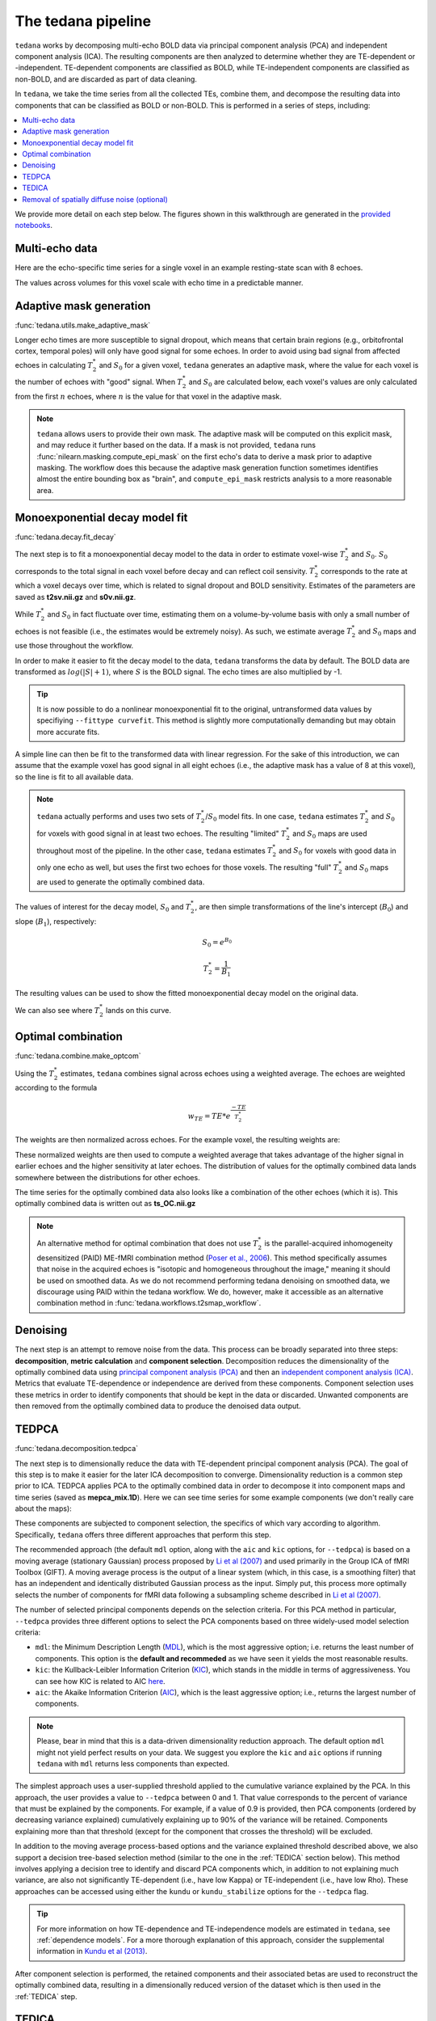 The tedana pipeline
===================

``tedana`` works by decomposing multi-echo BOLD data via principal component analysis (PCA)
and independent component analysis (ICA).
The resulting components are then analyzed to determine whether they are
TE-dependent or -independent.
TE-dependent components are classified as BOLD, while TE-independent components
are classified as non-BOLD, and are discarded as part of data cleaning.

In ``tedana``, we take the time series from all the collected TEs, combine them,
and decompose the resulting data into components that can be classified as BOLD
or non-BOLD.
This is performed in a series of steps, including:

.. contents:: :local:

.. image:: /_static/tedana-workflow.png
  :align: center

We provide more detail on each step below.
The figures shown in this walkthrough are generated in the `provided notebooks <https://github.com/ME-ICA/tedana/tree/joss/docs/notebooks>`_.

Multi-echo data
```````````````

Here are the echo-specific time series for a single voxel in an example
resting-state scan with 8 echoes.

.. image:: /_static/a01_echo_timeseries.png

The values across volumes for this voxel scale with echo time in a predictable
manner.

.. image:: /_static/a02_echo_value_distributions.png

Adaptive mask generation
````````````````````````
:func:`tedana.utils.make_adaptive_mask`

Longer echo times are more susceptible to signal dropout, which means that
certain brain regions (e.g., orbitofrontal cortex, temporal poles) will only
have good signal for some echoes.
In order to avoid using bad signal from affected echoes in calculating
:math:`T_{2}^*` and :math:`S_{0}` for a given voxel, ``tedana`` generates an
adaptive mask, where the value for each voxel is the number of echoes with
"good" signal.
When :math:`T_{2}^*` and :math:`S_{0}` are calculated below, each voxel's values
are only calculated from the first :math:`n` echoes, where :math:`n` is the
value for that voxel in the adaptive mask.

.. note::
    ``tedana`` allows users to provide their own mask.
    The adaptive mask will be computed on this explicit mask, and may reduce
    it further based on the data.
    If a mask is not provided, ``tedana`` runs :func:`nilearn.masking.compute_epi_mask`
    on the first echo's data to derive a mask prior to adaptive masking.
    The workflow does this because the adaptive mask generation function
    sometimes identifies almost the entire bounding box as "brain", and
    ``compute_epi_mask`` restricts analysis to a more reasonable area.

.. image:: /_static/a03_adaptive_mask.png
  :width: 600 px
  :align: center

Monoexponential decay model fit
```````````````````````````````
:func:`tedana.decay.fit_decay`

The next step is to fit a monoexponential decay model to the data in order to
estimate voxel-wise :math:`T_{2}^*` and :math:`S_0`.
:math:`S_0` corresponds to the total signal in each voxel before decay and can reflect coil sensivity.
:math:`T_{2}^*` corresponds to the rate at which a voxel decays over time, which
is related to signal dropout and BOLD sensitivity.
Estimates of the parameters are saved as **t2sv.nii.gz** and **s0v.nii.gz**.

While :math:`T_{2}^*` and :math:`S_0` in fact fluctuate over time, estimating
them on a volume-by-volume basis with only a small number of echoes is not
feasible (i.e., the estimates would be extremely noisy).
As such, we estimate average :math:`T_{2}^*` and :math:`S_0` maps and use those
throughout the workflow.

In order to make it easier to fit the decay model to the data, ``tedana``
transforms the data by default.
The BOLD data are transformed as :math:`log(|S|+1)`, where :math:`S` is the BOLD signal.
The echo times are also multiplied by -1.

.. tip::
    It is now possible to do a nonlinear monoexponential fit to the original, untransformed
    data values by specifiying ``--fittype curvefit``.
    This method is slightly more computationally demanding but may obtain more
    accurate fits.

.. image:: /_static/a04_echo_log_value_distributions.png

A simple line can then be fit to the transformed data with linear regression.
For the sake of this introduction, we can assume that the example voxel has
good signal in all eight echoes (i.e., the adaptive mask has a value of 8 at
this voxel), so the line is fit to all available data.

.. note::
    ``tedana`` actually performs and uses two sets of :math:`T_{2}^*`/:math:`S_0` model fits.
    In one case, ``tedana`` estimates :math:`T_{2}^*` and :math:`S_0` for voxels with good signal in at
    least two echoes.
    The resulting "limited" :math:`T_{2}^*` and :math:`S_0` maps are used throughout
    most of the pipeline.
    In the other case, ``tedana`` estimates :math:`T_{2}^*` and :math:`S_0` for voxels
    with good data in only one echo as well, but uses the first two echoes for those voxels.
    The resulting "full" :math:`T_{2}^*` and :math:`S_0` maps are used to generate the
    optimally combined data.

.. image:: /_static/a05_loglinear_regression.png

The values of interest for the decay model, :math:`S_0` and :math:`T_{2}^*`,
are then simple transformations of the line's intercept (:math:`B_{0}`) and
slope (:math:`B_{1}`), respectively:

.. math:: S_{0} = e^{B_{0}}

.. math:: T_{2}^{*} = \frac{1}{B_{1}}

The resulting values can be used to show the fitted monoexponential decay model
on the original data.

.. image:: /_static/a06_monoexponential_decay_model.png

We can also see where :math:`T_{2}^*` lands on this curve.

.. image:: /_static/a07_monoexponential_decay_model_with_t2.png

.. _optimal combination:

Optimal combination
```````````````````
:func:`tedana.combine.make_optcom`

Using the :math:`T_{2}^*` estimates, ``tedana`` combines signal across echoes using a
weighted average.
The echoes are weighted according to the formula

.. math:: w_{TE} = TE * e^{\frac{-TE}{T_{2}^*}}

The weights are then normalized across echoes.
For the example voxel, the resulting weights are:

.. image:: /_static/a08_optimal_combination_echo_weights.png
  :width: 400 px
  :align: center

These normalized weights are then used to compute a weighted average that takes advantage
of the higher signal in earlier echoes and the higher sensitivity at later echoes.
The distribution of values for the optimally combined data lands somewhere
between the distributions for other echoes.

.. image:: /_static/a09_optimal_combination_value_distributions.png

The time series for the optimally combined data also looks like a combination
of the other echoes (which it is).
This optimally combined data is written out as **ts_OC.nii.gz**

.. image:: /_static/a10_optimal_combination_timeseries.png

.. note::
    An alternative method for optimal combination that
    does not use :math:`T_{2}^*` is the parallel-acquired inhomogeneity
    desensitized (PAID) ME-fMRI combination method (`Poser et al., 2006`_).
    This method specifically assumes that noise in the acquired echoes is "isotopic and
    homogeneous throughout the image," meaning it should be used on smoothed data.
    As we do not recommend performing tedana denoising on smoothed data,
    we discourage using PAID within the tedana workflow.
    We do, however, make it accessible as an alternative combination method
    in :func:`tedana.workflows.t2smap_workflow`.

Denoising
`````````
The next step is an attempt to remove noise from the data.
This process can be broadly separated into three steps: **decomposition**,
**metric calculation** and **component selection**.
Decomposition reduces the dimensionality of the optimally combined data using
`principal component analysis (PCA)`_ and then an `independent component analysis (ICA)`_.
Metrics that evaluate TE-dependence or independence are derived from these components.
Component selection uses these metrics in order to identify components that
should be kept in the data or discarded.
Unwanted components are then removed from the optimally combined data
to produce the denoised data output.

.. _principal component analysis (PCA): https://en.wikipedia.org/wiki/Principal_component_analysis
.. _independent component Analysis (ICA): https://en.wikipedia.org/wiki/Independent_component_analysis


TEDPCA
``````
:func:`tedana.decomposition.tedpca`

The next step is to dimensionally reduce the data with TE-dependent principal
component analysis (PCA).
The goal of this step is to make it easier for the later ICA decomposition to converge.
Dimensionality reduction is a common step prior to ICA.
TEDPCA applies PCA to the optimally combined data in order to decompose it into component maps and
time series (saved as **mepca_mix.1D**).
Here we can see time series for some example components (we don't really care about the maps):

.. image:: /_static/a11_pca_component_timeseries.png

These components are subjected to component selection, the specifics of which
vary according to algorithm.
Specifically, ``tedana`` offers three different approaches that perform this step.

The recommended approach (the default ``mdl`` option, along with the ``aic`` and ``kic`` options, for
``--tedpca``) is based on a moving average (stationary Gaussian) process
proposed by `Li et al (2007)`_ and used primarily in the Group ICA of fMRI Toolbox (GIFT).
A moving average process is the output of a linear system (which, in this case, is
a smoothing filter) that has an independent and identically distributed
Gaussian process as the input.
Simply put, this process more optimally selects the number of components for
fMRI data following a subsampling scheme described in `Li et al (2007)`_.

The number of selected principal components depends on the selection criteria.
For this PCA method in particular, ``--tedpca`` provides three different options
to select the PCA components based on three widely-used model selection criteria:

* ``mdl``: the Minimum Description Length (`MDL`_), which is the most aggressive option;
  i.e. returns the least number of components. This option is the **default and recommeded**
  as we have seen it yields the most reasonable results.
* ``kic``: the Kullback-Leibler Information Criterion (`KIC`_), which stands in the
  middle in terms of aggressiveness. You can see how KIC is related to AIC `here`_.
* ``aic``: the Akaike Information Criterion (`AIC`_), which is the least aggressive option;
  i.e., returns the largest number of components.

.. note::
    Please, bear in mind that this is a data-driven dimensionality reduction approach. The default
    option ``mdl`` might not yield perfect results on your data. We suggest you explore the ``kic``
    and ``aic`` options if running ``tedana`` with ``mdl`` returns less components than expected.

The simplest approach uses a user-supplied threshold applied to the cumulative variance explained
by the PCA.
In this approach, the user provides a value to ``--tedpca`` between 0 and 1.
That value corresponds to the percent of variance that must be explained by the components.
For example, if a value of 0.9 is provided, then PCA components
(ordered by decreasing variance explained)
cumulatively explaining up to 90% of the variance will be retained.
Components explaining more than that threshold
(except for the component that crosses the threshold)
will be excluded.

In addition to the moving average process-based options and the variance explained threshold
described above,
we also support a decision tree-based selection method
(similar to the one in the :ref:`TEDICA` section below).
This method involves applying a decision tree to identify and discard PCA components which,
in addition to not explaining much variance, are also not significantly TE-dependent (i.e.,
have low Kappa) or TE-independent (i.e., have low Rho).
These approaches can be accessed using either the ``kundu`` or ``kundu_stabilize``
options for the ``--tedpca`` flag.

.. tip::
  For more information on how TE-dependence and TE-independence models are
  estimated in ``tedana``, see :ref:`dependence models`.
  For a more thorough explanation of this approach, consider the supplemental information
  in `Kundu et al (2013)`_.

After component selection is performed, the retained components and their
associated betas are used to reconstruct the optimally combined data, resulting
in a dimensionally reduced version of the dataset which is then used in the
:ref:`TEDICA` step.

.. image:: /_static/a12_pca_reduced_data.png
.. _AIC: https://en.wikipedia.org/wiki/Akaike_information_criterion
.. _KIC: https://en.wikipedia.org/wiki/Kullback%E2%80%93Leibler_divergence
.. _here: https://en.wikipedia.org/wiki/Kullback%E2%80%93Leibler_divergence#Relationship_between_models_and_reality
.. _MDL: https://en.wikipedia.org/wiki/Minimum_description_length

.. _TEDICA:

TEDICA
``````
:func:`tedana.decomposition.tedica`

Next, ``tedana`` applies TE-dependent independent component analysis (ICA) in
order to identify and remove TE-independent (i.e., non-BOLD noise) components.
The dimensionally reduced optimally combined data are first subjected to ICA in
order to fit a mixing matrix to the whitened data.
This generates a number of independent timeseries (saved as **meica_mix.1D**),
as well as beta maps which show the spatial loading of these components on the
brain (**betas_OC.nii.gz**).

.. image:: /_static/a13_ica_component_timeseries.png

Linear regression is used to fit the component time series to each voxel in each
of the original, echo-specific data.
This results in echo- and voxel-specific betas for each of the components.
The beta values from the linear regression can be used to determine how the
fluctuations (in each component timeseries) change across the echo times.

TE-dependence (:math:`R_2` or :math:`1/T_{2}^*`) and TE-independence (:math:`S_0`) models can then
be fit to these betas.
These models allow calculation of F-statistics for the :math:`R_2` and :math:`S_0`
models (referred to as :math:`\kappa` and :math:`\rho`, respectively).

.. tip::
  For more information on how TE-dependence and TE-independence models are
  estimated, see :ref:`dependence models`.

The grey lines below shows how beta values (a.k.a. parameter estimates) change
with echo time, for one voxel and one component.
The blue and red lines show the predicted values for the :math:`S_0` and
:math:`T_2^*` models, respectively, for the same voxel and component.

.. image:: /_static/a14_te_dependence_models_component_0.png

.. image:: /_static/a14_te_dependence_models_component_1.png

.. image:: /_static/a14_te_dependence_models_component_2.png

A decision tree is applied to :math:`\kappa`, :math:`\rho`, and other metrics in order to
classify ICA components as TE-dependent (BOLD signal), TE-independent
(non-BOLD noise), or neither (to be ignored).
These classifications are saved in `comp_table_ica.txt`.
The actual decision tree is dependent on the component selection algorithm employed.
``tedana`` includes the option `kundu` (which uses hardcoded thresholds
applied to each of the metrics).

Components that are classified as noise are projected out of the optimally combined data,
yielding a denoised timeseries, which is saved as `dn_ts_OC.nii.gz`.

.. image:: /_static/a15_denoised_data_timeseries.png


Removal of spatially diffuse noise (optional)
`````````````````````````````````````````````
:func:`tedana.gscontrol.gscontrol_raw`, :func:`tedana.gscontrol.gscontrol_mmix`

Due to the constraints of ICA, TEDICA is able to identify and remove spatially
localized noise components, but it cannot identify components that are spread
out throughout the whole brain. See `Power et al. (2018)`_ for more information
about this issue.
One of several post-processing strategies may be applied to the ME-DN or ME-HK
datasets in order to remove spatially diffuse (ostensibly respiration-related)
noise.
Methods which have been employed in the past include global signal
regression (GSR), minimum image regression (MIR), anatomical CompCor, Go Decomposition (GODEC), and
robust PCA.
Currently, ``tedana`` implements GSR and MIR.

.. image:: /_static/a16_t1c_denoised_data_timeseries.png

.. _Power et al. (2018): http://www.pnas.org/content/early/2018/02/07/1720985115.short
.. _Poser et al., 2006: https://onlinelibrary.wiley.com/doi/full/10.1002/mrm.20900

.. _physics section: https://tedana.readthedocs.io/en/latest/multi_echo.html
.. _Kundu et al (2013): https://www.ncbi.nlm.nih.gov/pubmed/24038744
.. _Li et al (2007): https://onlinelibrary.wiley.com/doi/abs/10.1002/hbm.20359
